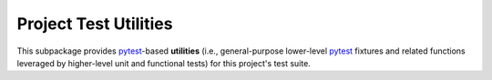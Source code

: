 .. # ------------------( SYNOPSIS                           )------------------

======================
Project Test Utilities
======================

This subpackage provides pytest_-based **utilities** (i.e., general-purpose
lower-level pytest_ fixtures and related functions leveraged by higher-level
unit and functional tests) for this project's test suite.

.. # ------------------( LINKS                              )------------------
.. _pytest:
   https://docs.pytest.org

